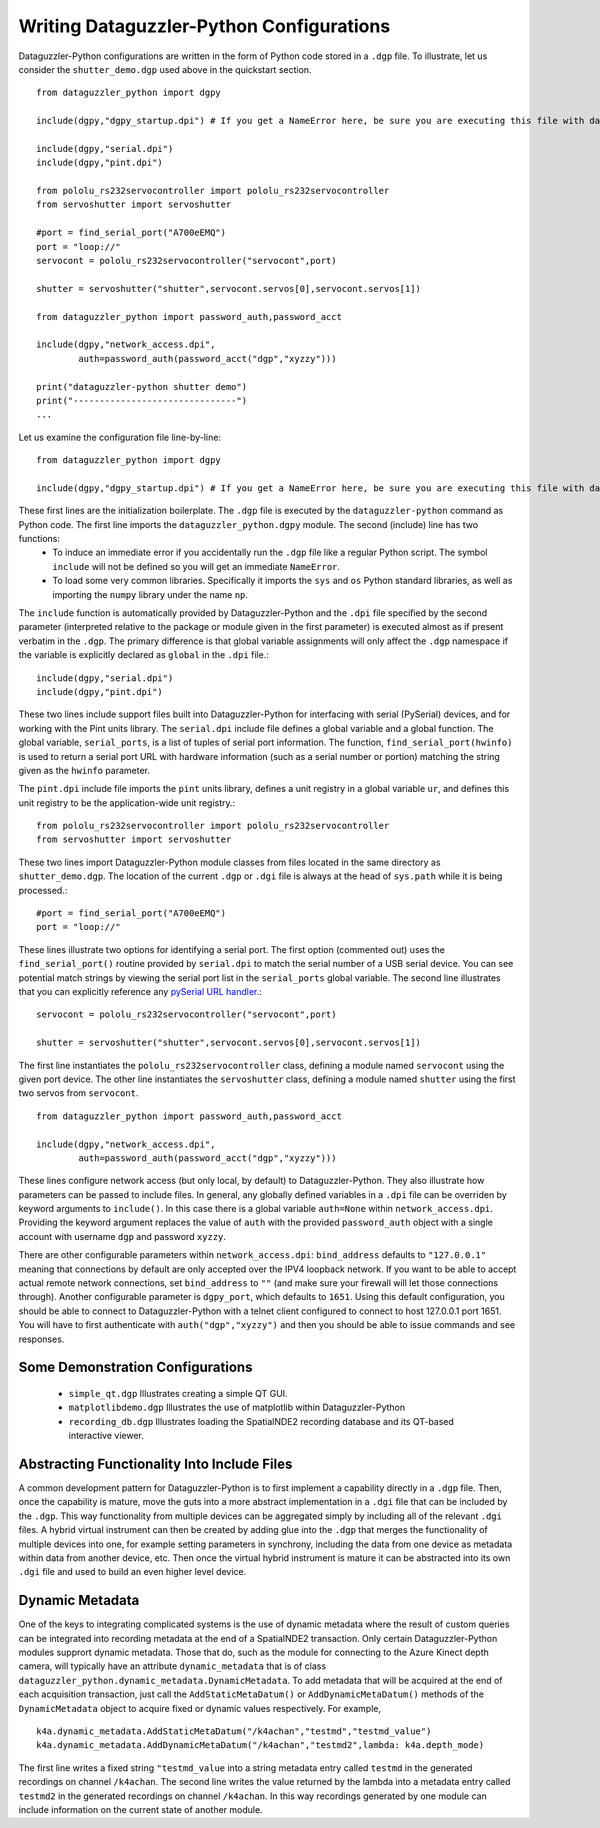 Writing Dataguzzler-Python Configurations
=========================================

Dataguzzler-Python configurations are written in the form of
Python code stored in a ``.dgp`` file. To illustrate, let us
consider the ``shutter_demo.dgp`` used above in the quickstart
section. ::

   from dataguzzler_python import dgpy

   include(dgpy,"dgpy_startup.dpi") # If you get a NameError here, be sure you are executing this file with dataguzzler-python

   include(dgpy,"serial.dpi")
   include(dgpy,"pint.dpi")

   from pololu_rs232servocontroller import pololu_rs232servocontroller
   from servoshutter import servoshutter

   #port = find_serial_port("A700eEMQ")
   port = "loop://"
   servocont = pololu_rs232servocontroller("servocont",port)

   shutter = servoshutter("shutter",servocont.servos[0],servocont.servos[1])

   from dataguzzler_python import password_auth,password_acct

   include(dgpy,"network_access.dpi",
           auth=password_auth(password_acct("dgp","xyzzy")))

   print("dataguzzler-python shutter demo")
   print("-------------------------------")
   ...


Let us examine the configuration file line-by-line::

   from dataguzzler_python import dgpy

   include(dgpy,"dgpy_startup.dpi") # If you get a NameError here, be sure you are executing this file with dataguzzler-python

These first lines are the initialization boilerplate. The ``.dgp`` file is executed by the ``dataguzzler-python`` command as Python code. The first line imports the ``dataguzzler_python.dgpy`` module. The second (include) line has two functions:
  * To induce an immediate error if you accidentally run the ``.dgp`` file like a regular Python script. The symbol ``include`` will not be defined so you will get an immediate ``NameError``.
  * To load some very common libraries. Specifically it imports the ``sys`` and ``os`` Python standard libraries, as well as importing the ``numpy`` library under the name ``np``.

The ``include`` function is automatically provided by Dataguzzler-Python and the ``.dpi`` file specified by the second parameter (interpreted relative to the package or module given in the first parameter) is executed almost as if present verbatim in the ``.dgp``. The primary difference is that global variable assignments will only affect the ``.dgp`` namespace if the variable is explicitly declared as ``global`` in the ``.dpi`` file.::

   include(dgpy,"serial.dpi")
   include(dgpy,"pint.dpi")

These two lines include support files built into Dataguzzler-Python for interfacing with serial (PySerial) devices, and for working with the Pint units library. The ``serial.dpi`` include file defines a global variable and a global function. The global variable, ``serial_ports``, is a list of tuples of serial port information. The function, ``find_serial_port(hwinfo)`` is used to return a serial port URL with hardware information (such as a serial number or portion) matching the string given as the ``hwinfo`` parameter.

The ``pint.dpi`` include file imports the ``pint`` units library, defines a unit registry in a global variable ``ur``, and defines this unit registry to be the application-wide unit registry.::

   from pololu_rs232servocontroller import pololu_rs232servocontroller
   from servoshutter import servoshutter

These two lines import Dataguzzler-Python module classes from files
located in the same directory as ``shutter_demo.dgp``. The location
of the current ``.dgp`` or ``.dgi`` file is always at the head of
``sys.path`` while it is being processed.::
  
   #port = find_serial_port("A700eEMQ")
   port = "loop://"

These lines illustrate two options for identifying a serial port. The first option (commented out) uses the ``find_serial_port()`` routine provided by ``serial.dpi`` to match the serial number of a USB serial device. You can see potential match strings by viewing the serial port list in the ``serial_ports`` global variable. The second line illustrates that you can explicitly reference any `pySerial URL handler <https://pyserial.readthedocs.io/en/latest/url_handlers.html>`_.::

   servocont = pololu_rs232servocontroller("servocont",port)

   shutter = servoshutter("shutter",servocont.servos[0],servocont.servos[1])

The first line instantiates the ``pololu_rs232servocontroller`` class, defining a module named ``servocont`` using the given port device. The other line instantiates the ``servoshutter`` class, defining a module named ``shutter``  using the first two servos from ``servocont``. ::

   from dataguzzler_python import password_auth,password_acct

   include(dgpy,"network_access.dpi",
           auth=password_auth(password_acct("dgp","xyzzy")))
	   
These lines configure network access (but only local, by default) to
Dataguzzler-Python. They also illustrate how parameters can be passed
to include files. In general, any globally defined variables in a ``.dpi``
file can be overriden by keyword arguments to ``include()``. In this case
there is a global variable ``auth=None`` within ``network_access.dpi``.
Providing the keyword argument replaces the value of ``auth`` with the
provided ``password_auth`` object with a single account with
username ``dgp`` and password ``xyzzy``.

There are other configurable parameters within ``network_access.dpi``:
``bind_address`` defaults to ``"127.0.0.1"`` meaning that connections
by default are only accepted over the IPV4 loopback network. If you want
to be able to accept actual remote network connections, set ``bind_address``
to ``""`` (and make sure your firewall will let those connections through).
Another configurable parameter is ``dgpy_port``, which defaults to ``1651``.
Using this default configuration, you should be able to connect to Dataguzzler-Python with a telnet client configured to connect to host 127.0.0.1 port 1651.
You will have to first authenticate with ``auth("dgp","xyzzy")`` and then
you should be able to issue commands and see responses.

Some Demonstration Configurations
---------------------------------

  * ``simple_qt.dgp`` Illustrates creating a simple QT GUI.
  * ``matplotlibdemo.dgp`` Illustrates the use of matplotlib within Dataguzzler-Python
  * ``recording_db.dgp`` Illustrates loading the SpatialNDE2 recording database and its QT-based interactive viewer. 

Abstracting Functionality Into Include Files
--------------------------------------------

A common development pattern for Dataguzzler-Python is to
first implement a capability directly in a ``.dgp`` file.
Then, once the capability is mature, move the guts into a more abstract
implementation in a ``.dgi`` file that can be included by the
``.dgp``. This way functionality from multiple devices can be
aggregated simply by including all of the relevant ``.dgi`` files.
A hybrid virtual instrument can then be created by adding glue into
the ``.dgp`` that merges the functionality of multiple devices into one,
for example setting parameters in synchrony, including the data from
one device as metadata within data from another device, etc. Then once
the virtual hybrid instrument is mature it can be abstracted into its own
``.dgi`` file and used to build an even higher level device.

Dynamic Metadata
----------------
One of the keys to integrating complicated systems is the use of dynamic metadata where the result of custom queries can be integrated into recording metadata at the end of a SpatialNDE2 transaction. Only certain Dataguzzler-Python modules supprort dynamic metadata. Those that do, such as the module for connecting to the Azure Kinect depth camera, will typically have an attribute ``dynamic_metadata`` that is of class ``dataguzzler_python.dynamic_metadata.DynamicMetadata``.
To add metadata that will be acquired at the end of each acquisition transaction, just call the ``AddStaticMetaDatum()`` or ``AddDynamicMetaDatum()`` methods of the ``DynamicMetadata`` object to acquire fixed or dynamic values respectively. For example, ::
  
   k4a.dynamic_metadata.AddStaticMetaDatum("/k4achan","testmd","testmd_value")
   k4a.dynamic_metadata.AddDynamicMetaDatum("/k4achan","testmd2",lambda: k4a.depth_mode)

The first line writes a fixed string ``"testmd_value`` into a string metadata entry called ``testmd`` in the generated recordings on channel ``/k4achan``.  The second line writes the value returned by the lambda into a metadata entry called ``testmd2`` in the generated recordings on channel ``/k4achan``.  In this way recordings generated by one module can include information on the current state of another module.





